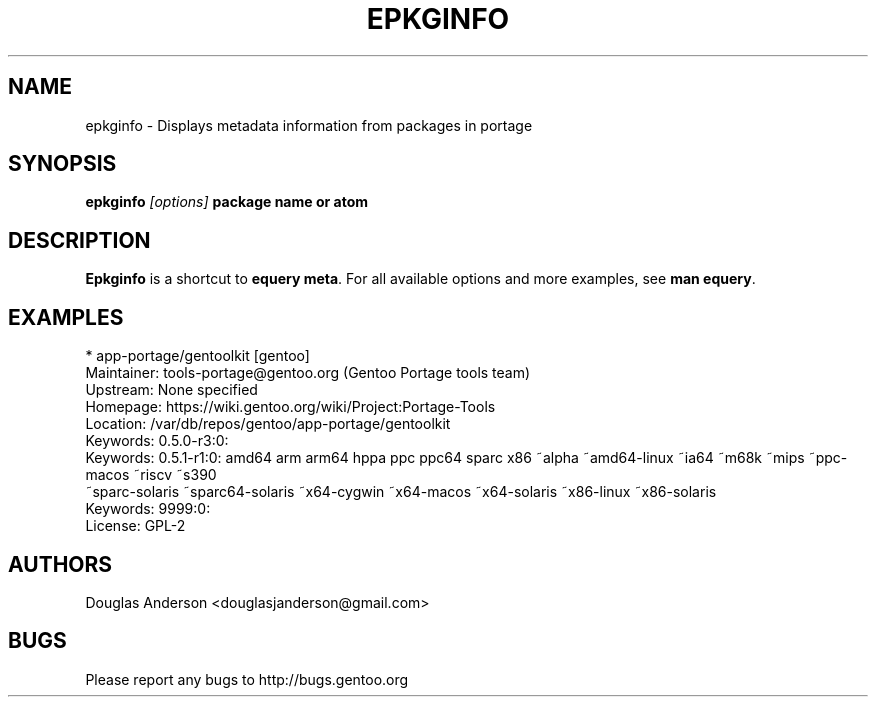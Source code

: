 .TH "EPKGINFO" "1" "August 2009" "GENTOOLKIT" ""
.SH "NAME"
epkginfo \- Displays metadata information from packages in portage

.SH "SYNOPSIS"
.BI "epkginfo " "[options] " "package name or atom"

.SH "DESCRIPTION"
.B Epkginfo
is a shortcut to \fBequery meta\fP. For all available options and more
examples, see \fBman equery\fP.

.SH "EXAMPLES"
.nf
 * app-portage/gentoolkit [gentoo]
Maintainer:  tools-portage@gentoo.org (Gentoo Portage tools team)
Upstream:    None specified
Homepage:    https://wiki.gentoo.org/wiki/Project:Portage-Tools
Location:    /var/db/repos/gentoo/app-portage/gentoolkit
Keywords:    0.5.0-r3:0:
Keywords:    0.5.1-r1:0: amd64 arm arm64 hppa ppc ppc64 sparc x86 ~alpha ~amd64-linux ~ia64 ~m68k ~mips ~ppc-macos ~riscv ~s390
                         ~sparc-solaris ~sparc64-solaris ~x64-cygwin ~x64-macos ~x64-solaris ~x86-linux ~x86-solaris
Keywords:    9999:0:
License:     GPL-2
.fi

.SH "AUTHORS"
.LP
Douglas Anderson <douglasjanderson@gmail.com>
.SH "BUGS"
Please report any bugs to http://bugs.gentoo.org
